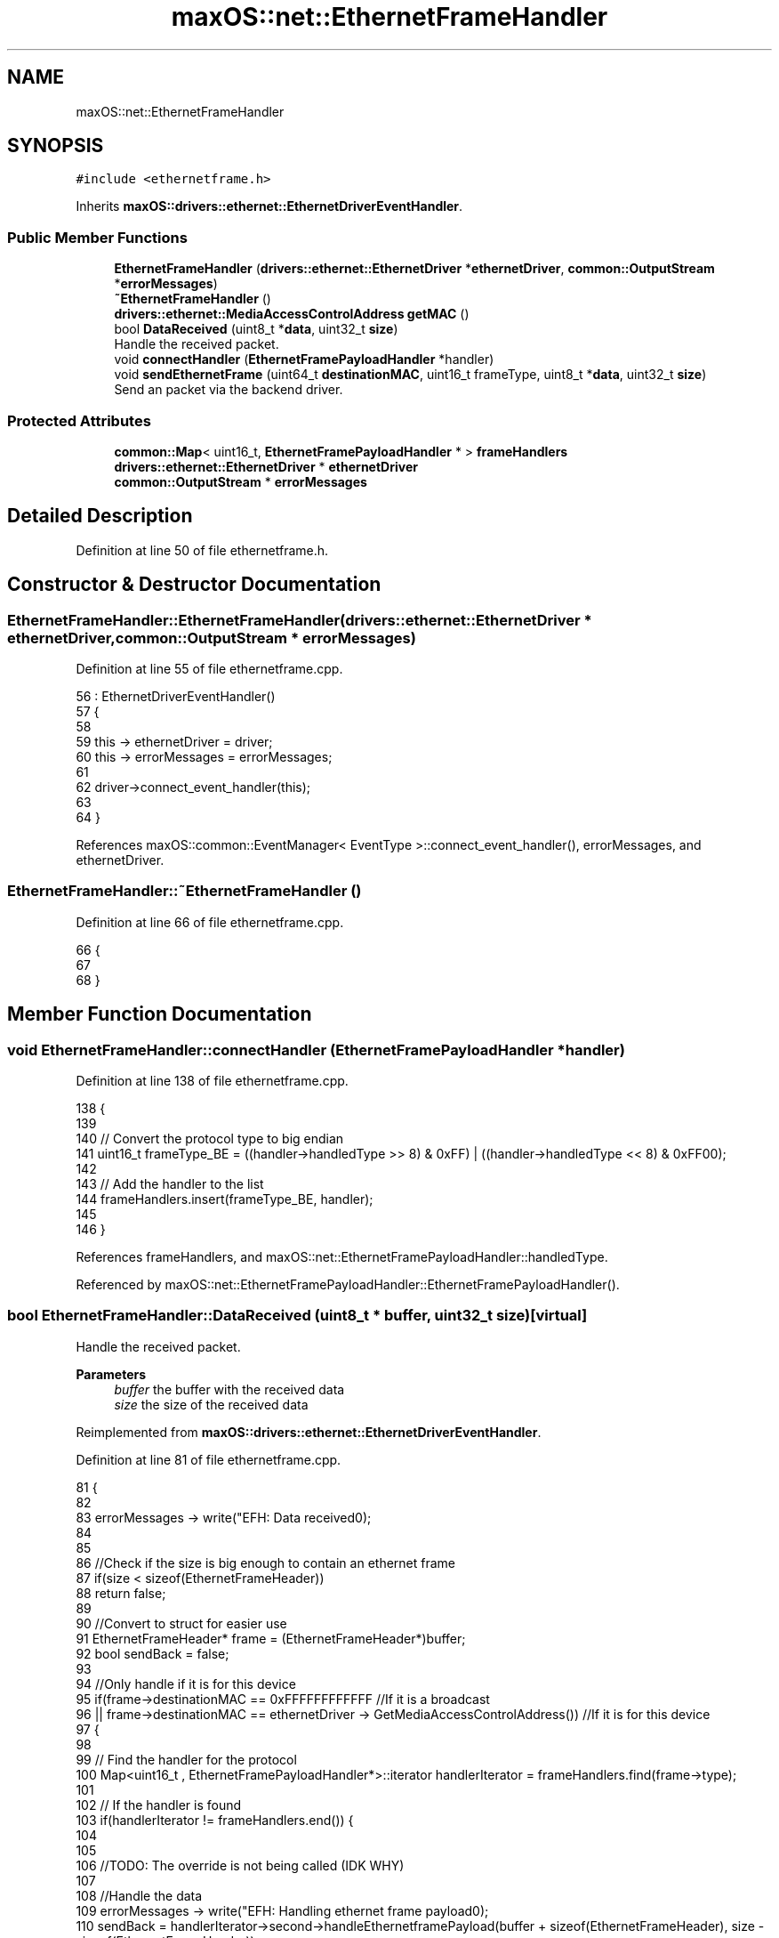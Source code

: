 .TH "maxOS::net::EthernetFrameHandler" 3 "Mon Jan 8 2024" "Version 0.1" "Max OS" \" -*- nroff -*-
.ad l
.nh
.SH NAME
maxOS::net::EthernetFrameHandler
.SH SYNOPSIS
.br
.PP
.PP
\fC#include <ethernetframe\&.h>\fP
.PP
Inherits \fBmaxOS::drivers::ethernet::EthernetDriverEventHandler\fP\&.
.SS "Public Member Functions"

.in +1c
.ti -1c
.RI "\fBEthernetFrameHandler\fP (\fBdrivers::ethernet::EthernetDriver\fP *\fBethernetDriver\fP, \fBcommon::OutputStream\fP *\fBerrorMessages\fP)"
.br
.ti -1c
.RI "\fB~EthernetFrameHandler\fP ()"
.br
.ti -1c
.RI "\fBdrivers::ethernet::MediaAccessControlAddress\fP \fBgetMAC\fP ()"
.br
.ti -1c
.RI "bool \fBDataReceived\fP (uint8_t *\fBdata\fP, uint32_t \fBsize\fP)"
.br
.RI "Handle the received packet\&. "
.ti -1c
.RI "void \fBconnectHandler\fP (\fBEthernetFramePayloadHandler\fP *handler)"
.br
.ti -1c
.RI "void \fBsendEthernetFrame\fP (uint64_t \fBdestinationMAC\fP, uint16_t frameType, uint8_t *\fBdata\fP, uint32_t \fBsize\fP)"
.br
.RI "Send an packet via the backend driver\&. "
.in -1c
.SS "Protected Attributes"

.in +1c
.ti -1c
.RI "\fBcommon::Map\fP< uint16_t, \fBEthernetFramePayloadHandler\fP * > \fBframeHandlers\fP"
.br
.ti -1c
.RI "\fBdrivers::ethernet::EthernetDriver\fP * \fBethernetDriver\fP"
.br
.ti -1c
.RI "\fBcommon::OutputStream\fP * \fBerrorMessages\fP"
.br
.in -1c
.SH "Detailed Description"
.PP 
Definition at line 50 of file ethernetframe\&.h\&.
.SH "Constructor & Destructor Documentation"
.PP 
.SS "EthernetFrameHandler::EthernetFrameHandler (\fBdrivers::ethernet::EthernetDriver\fP * ethernetDriver, \fBcommon::OutputStream\fP * errorMessages)"

.PP
Definition at line 55 of file ethernetframe\&.cpp\&.
.PP
.nf
56 : EthernetDriverEventHandler()
57 {
58 
59     this -> ethernetDriver = driver;
60     this -> errorMessages = errorMessages;
61 
62     driver->connect_event_handler(this);
63 
64 }
.fi
.PP
References maxOS::common::EventManager< EventType >::connect_event_handler(), errorMessages, and ethernetDriver\&.
.SS "EthernetFrameHandler::~EthernetFrameHandler ()"

.PP
Definition at line 66 of file ethernetframe\&.cpp\&.
.PP
.nf
66                                             {
67 
68 }
.fi
.SH "Member Function Documentation"
.PP 
.SS "void EthernetFrameHandler::connectHandler (\fBEthernetFramePayloadHandler\fP * handler)"

.PP
Definition at line 138 of file ethernetframe\&.cpp\&.
.PP
.nf
138                                                                               {
139 
140     // Convert the protocol type to big endian
141     uint16_t frameType_BE = ((handler->handledType >> 8) & 0xFF) | ((handler->handledType << 8) & 0xFF00);
142 
143     // Add the handler to the list
144     frameHandlers\&.insert(frameType_BE, handler);
145 
146 }
.fi
.PP
References frameHandlers, and maxOS::net::EthernetFramePayloadHandler::handledType\&.
.PP
Referenced by maxOS::net::EthernetFramePayloadHandler::EthernetFramePayloadHandler()\&.
.SS "bool EthernetFrameHandler::DataReceived (uint8_t * buffer, uint32_t size)\fC [virtual]\fP"

.PP
Handle the received packet\&. 
.PP
\fBParameters\fP
.RS 4
\fIbuffer\fP the buffer with the received data 
.br
\fIsize\fP the size of the received data 
.RE
.PP

.PP
Reimplemented from \fBmaxOS::drivers::ethernet::EthernetDriverEventHandler\fP\&.
.PP
Definition at line 81 of file ethernetframe\&.cpp\&.
.PP
.nf
81                                                                       {
82 
83     errorMessages -> write("EFH: Data received\n");
84 
85 
86     //Check if the size is big enough to contain an ethernet frame
87     if(size < sizeof(EthernetFrameHeader))
88         return false;
89 
90     //Convert to struct for easier use
91     EthernetFrameHeader* frame = (EthernetFrameHeader*)buffer;
92     bool sendBack = false;
93 
94     //Only handle if it is for this device
95     if(frame->destinationMAC == 0xFFFFFFFFFFFF                                          //If it is a broadcast
96     || frame->destinationMAC == ethernetDriver -> GetMediaAccessControlAddress())      //If it is for this device
97     {
98 
99         // Find the handler for the protocol
100         Map<uint16_t , EthernetFramePayloadHandler*>::iterator handlerIterator = frameHandlers\&.find(frame->type);
101 
102         // If the handler is found
103         if(handlerIterator != frameHandlers\&.end()) {
104 
105 
106             //TODO: The override is not being called (IDK WHY)
107 
108             //Handle the data
109             errorMessages -> write("EFH: Handling ethernet frame payload\n");
110             sendBack = handlerIterator->second->handleEthernetframePayload(buffer + sizeof(EthernetFrameHeader), size - sizeof(EthernetFrameHeader));
111             errorMessages -> write("\&.\&.DONE\n");
112 
113         } else {
114 
115             //If the handler is not found, print an error message
116             errorMessages -> write("EFH: Unhandled ethernet frame type 0x");
117             errorMessages->write_hex(frame->type);
118             errorMessages -> write("\n");
119 
120         }
121     }
122 
123     //If the data is to be sent back again
124     if(sendBack){
125 
126         errorMessages -> write("EFH: Sending back\n");
127 
128         frame -> destinationMAC = frame -> sourceMAC;                             //Set the new destination to be the device the data was received from
129         frame -> sourceMAC = ethernetDriver->GetMediaAccessControlAddress();      //Set the new source to be this device's MAC address
130 
131     }
132 
133     //Return if the data is to be sent back
134     return sendBack;
135 
136 }
.fi
.PP
References destinationMAC, maxOS::net::EthernetFrameHeader::destinationMAC, errorMessages, ethernetDriver, frameHandlers, maxOS::drivers::ethernet::EthernetDriver::GetMediaAccessControlAddress(), size, sourceMAC, maxOS::net::EthernetFrameHeader::type, and maxOS::common::OutputStream::write_hex()\&.
.SS "\fBdrivers::ethernet::MediaAccessControlAddress\fP EthernetFrameHandler::getMAC ()"

.PP
Definition at line 70 of file ethernetframe\&.cpp\&.
.PP
.nf
70                                                                       {
71     return ethernetDriver -> GetMediaAccessControlAddress();
72 }
.fi
.PP
References ethernetDriver\&.
.SS "void EthernetFrameHandler::sendEthernetFrame (uint64_t destinationMAC, uint16_t frameType, uint8_t * data, uint32_t size)"

.PP
Send an packet via the backend driver\&. 
.PP
\fBParameters\fP
.RS 4
\fIdstMAC_BE\fP the destination MAC address 
.br
\fIetherType_BE\fP the type of the protocol 
.br
\fIbuffer\fP the data to send 
.br
\fIsize\fP the size of the payload 
.RE
.PP

.PP
Definition at line 156 of file ethernetframe\&.cpp\&.
.PP
.nf
156                                                                                                                       {
157 
158     errorMessages->write("EFH: Sending frame\&.\&.\&.");
159 
160     //Allocate memory for the buffer
161     uint8_t* buffer = (uint8_t*)MemoryManager::s_active_memory_manager-> malloc(size + sizeof(EthernetFrameHeader));
162     EthernetFrameHeader* frame = (EthernetFrameHeader*)buffer;
163 
164     //Put data in the header
165     frame -> destinationMAC = destinationMAC;
166     frame -> sourceMAC = ethernetDriver -> GetMediaAccessControlAddress();
167     frame -> type = (frameType >> 8) | (frameType << 8);                        //Convert to big endian
168 
169     //Copy the data
170     for(uint8_t *src = data + size - 1, *dst = buffer+sizeof(EthernetFrameHeader)+size-1; src >= data; --src, --dst)
171         *dst = *src;
172 
173     //Send the data
174     ethernetDriver -> Send(buffer, size + sizeof(EthernetFrameHeader));
175 
176     errorMessages->write("Done\n");
177 
178 
179     //Free the buffer
180     MemoryManager::s_active_memory_manager-> free(buffer);
181 }
.fi
.PP
References data, destinationMAC, errorMessages, ethernetDriver, size, sourceMAC, type, and maxOS::common::OutputStream::write()\&.
.SH "Member Data Documentation"
.PP 
.SS "\fBcommon::OutputStream\fP* maxOS::net::EthernetFrameHandler::errorMessages\fC [protected]\fP"

.PP
Definition at line 57 of file ethernetframe\&.h\&.
.PP
Referenced by DataReceived(), EthernetFrameHandler(), and sendEthernetFrame()\&.
.SS "\fBdrivers::ethernet::EthernetDriver\fP* maxOS::net::EthernetFrameHandler::ethernetDriver\fC [protected]\fP"

.PP
Definition at line 56 of file ethernetframe\&.h\&.
.PP
Referenced by DataReceived(), EthernetFrameHandler(), getMAC(), and sendEthernetFrame()\&.
.SS "\fBcommon::Map\fP<uint16_t , \fBEthernetFramePayloadHandler\fP*> maxOS::net::EthernetFrameHandler::frameHandlers\fC [protected]\fP"

.PP
Definition at line 54 of file ethernetframe\&.h\&.
.PP
Referenced by connectHandler(), and DataReceived()\&.

.SH "Author"
.PP 
Generated automatically by Doxygen for Max OS from the source code\&.
